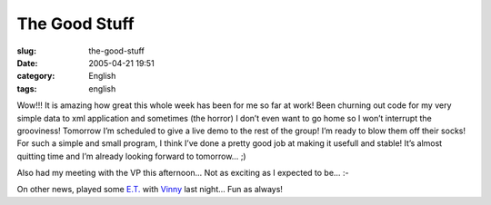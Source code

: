 The Good Stuff
##############
:slug: the-good-stuff
:date: 2005-04-21 19:51
:category: English
:tags: english

Wow!!! It is amazing how great this whole week has been for me so far at
work! Been churning out code for my very simple data to xml application
and sometimes (the horror) I don’t even want to go home so I won’t
interrupt the grooviness! Tomorrow I’m scheduled to give a live demo to
the rest of the group! I’m ready to blow them off their socks! For such
a simple and small program, I think I’ve done a pretty good job at
making it usefull and stable! It’s almost quitting time and I’m already
looking forward to tomorrow… ;)

Also had my meeting with the VP this afternoon… Not as exciting as I
expected to be… :-

On other news, played some `E.T. <http://www.enemy-territory.com>`__
with
`Vinny <http://www.supertoadman.com/cs/blogs/supertoadman/default.aspx>`__
last night… Fun as always!
